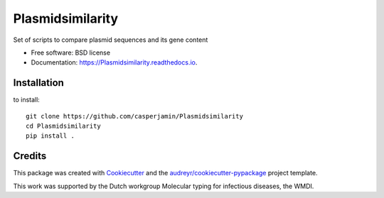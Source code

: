 =================
Plasmidsimilarity
=================


.. image:: https://img.shields.io/pypi/v/Plasmidsimilarity.svg
        :target: https://pypi.python.org/pypi/Plasmidsimilarity

.. image:: https://img.shields.io/travis/casperjamin/Plasmidsimilarity.svg
        :target: https://travis-ci.com/casperjamin/Plasmidsimilarity

.. image:: https://readthedocs.org/projects/Plasmidsimilarity/badge/?version=latest
        :target: https://Plasmidsimilarity.readthedocs.io/en/latest/?version=latest
        :alt: Documentation Status




Set of scripts to compare plasmid sequences and its gene content


* Free software: BSD license
* Documentation: https://Plasmidsimilarity.readthedocs.io.


Installation
------------
to install::
    
    git clone https://github.com/casperjamin/Plasmidsimilarity
    cd Plasmidsimilarity
    pip install .



Credits
-------

This package was created with Cookiecutter_ and the `audreyr/cookiecutter-pypackage`_ project template.

.. _Cookiecutter: https://github.com/audreyr/cookiecutter
.. _`audreyr/cookiecutter-pypackage`: https://github.com/audreyr/cookiecutter-pypackage


This work was supported by the Dutch workgroup Molecular typing for infectious diseases, the WMDI.
